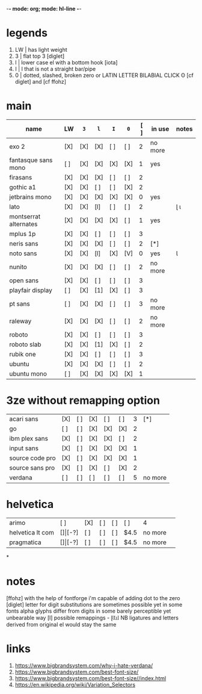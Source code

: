 -*- mode: org; mode: hl-line -*-
#+COLUMNS
#+startup: fold
* legends
1. LW | has light weight
2. 3  | flat top 3 [diglet]
3. l  | lower case el with a bottom hook [iota]
4. I  | I that is not a straight bar/pipe
5. 0  | dotted, slashed, broken zero
        or LATIN LETTER BILABIAL CLICK ʘ [cf diglet] and [cf ffohz]
* main
| name                  | LW  | =3= | =l= | =I= | =0= | [ ] | in use  | notes |
|-----------------------+-----+-----+-----+-----+-----+-----+---------+-------|
| exo 2                 | [X] | [X] | [X] | [ ] | [ ] |   2 | no more |       |
| fantasque sans mono   | [ ] | [X] | [X] | [X] | [X] |   1 | yes     |       |
| firasans              | [X] | [X] | [X] | [ ] | [ ] |   2 |         |       |
| gothic a1             | [X] | [X] | [ ] | [ ] | [X] |   2 |         |       |
| jetbrains mono        | [X] | [X] | [X] | [X] | [X] |   0 | yes     |       |
| lato                  | [X] | [X] | [l] | [ ] | [ ] |   2 |         | ɭ ɩ   |
| montserrat alternates | [X] | [X] | [X] | [X] | [ ] |   1 | yes     |       |
| mplus 1p              | [X] | [X] | [ ] | [ ] | [ ] |   3 |         |       |
| neris sans            | [X] | [X] | [X] | [ ] | [ ] |   2 | [*]     |       |
| noto sans             | [X] | [X] | [l] | [X] | [V] |   0 | yes     | Ɩ     |
| nunito                | [X] | [X] | [X] | [ ] | [ ] |   2 | no more |       |
| open sans             | [X] | [X] | [ ] | [ ] | [ ] |   3 |         |       |
| playfair display      | [ ] | [X] | [1] | [X] | [ ] |   3 |         |       |
| pt sans               | [ ] | [X] | [X] | [ ] | [ ] |   3 | no more |       |
| raleway               | [X] | [X] | [X] | [ ] | [ ] |   2 | no more |       |
| roboto                | [X] | [X] | [ ] | [ ] | [ ] |   3 |         |       |
| roboto slab           | [X] | [X] | [1] | [X] | [ ] |   2 |         |       |
| rubik one             | [X] | [X] | [ ] | [ ] | [ ] |   3 |         |       |
| ubuntu                | [X] | [X] | [X] | [ ] | [ ] |   2 |         |       |
| ubuntu mono           | [ ] | [X] | [X] | [X] | [X] |   1 |         |       |
|-----------------------+-----+-----+-----+-----+-----+-----+---------+-------|
* 3ze without remapping option
| acari sans      | [X] | [ ] | [X] | [ ] | [ ] | 3 | [*]     |
| go              | [ ] | [ ] | [X] | [X] | [X] | 2 |         |
| ibm plex sans   | [X] | [ ] | [X] | [X] | [ ] | 2 |         |
| input sans      | [X] | [ ] | [X] | [X] | [X] | 1 |         |
| source code pro | [X] | [ ] | [X] | [X] | [X] | 1 |         |
| source sans pro | [X] | [ ] | [X] | [ ] | [X] | 2 |         |
| verdana         | [ ] | [ ] | [ ] | [ ] | [ ] | 5 | no more |
* helvetica
|------------------+-----+-------+-----+-----+-----+------+---------|
| arimo            | [ ] | [X]   | [ ] | [ ] | [ ] | 4    |         |
| helvetica lt com | [$] | [$-?] | [ ] | [ ] | [ ] | $4.5 | no more |
| pragmatica       | [$] | [$-?] | [ ] | [ ] | [ ] | $4.5 | no more |
*
* notes
  [ffohz] with the help of fontforge i'm capable of adding dot to the zero
  [diglet] letter for digit substitutions are sometimes possible yet
    in some fonts alpha glyphs differ from digits in some barely
    perceptible yet unbearable way
  [l] possible remappings - ɭƖꙆꙇƖ
    NB ligatures and letters derived from original el would stay the same
* links
1. https://www.bigbrandsystem.com/why-i-hate-verdana/
2. https://www.bigbrandsystem.com/best-font-size/
3. https://www.bigbrandsystem.com/best-font-size//index.html
4. https://en.wikipedia.org/wiki/Variation_Selectors
